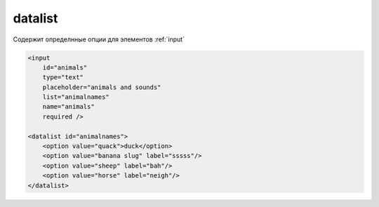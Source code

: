.. _datalist:

datalist
========

Содержит определнные опции для элементов :ref:`input`

.. code-block:: html

    <input
        id="animals"
        type="text"
        placeholder="animals and sounds"
        list="animalnames"
        name="animals"
        required />

    <datalist id="animalnames">
        <option value="quack">duck</option>
        <option value="banana slug" label="sssss"/>
        <option value="sheep" label="bah"/>
        <option value="horse" label="neigh"/>
    </datalist>